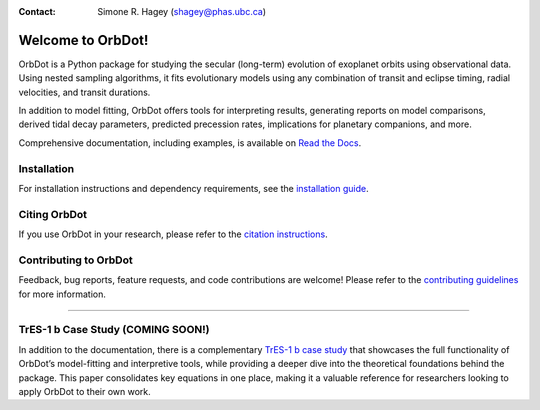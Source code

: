 |OrbDot Logo Light|
|OrbDot Logo Dark|

:Contact: Simone R. Hagey (shagey@phas.ubc.ca)

.. |OrbDot Logo Light| image:: https://github.com/simonehagey/orbdot/blob/main/docs/source/_static/orbdot_logo.png?raw=true#gh-light-mode-only
   :width: 310px

.. |OrbDot Logo Dark| image:: https://github.com/simonehagey/orbdot/blob/main/docs/source/_static/orbdot_logo_dark.png?raw=true#gh-dark-mode-only
   :width: 310px

.. image:: https://img.shields.io/badge/license-MIT-blue.svg
   :target: https://github.com/simonehagey/orbdot/blob/main/LICENSE
   :alt: License Information

.. image:: https://readthedocs.org/projects/orbdot/badge/?version=latest
   :target: https://orbdot.readthedocs.io/
   :alt: Documentation Status

.. image:: https://github.com/simonehagey/orbdot/actions/workflows/test.yaml/badge.svg
   :target: https://github.com/simonehagey/orbdot/actions/workflows/test.yaml
   :alt: Test Status

.. image:: https://img.shields.io/pypi/v/orbdot?label=pypi%20package
   :target: https://pypi.org/project/orbdot/1.0.0rc1/
   :alt: PyPi Version

.. image:: https://zenodo.org/badge/802446381.svg
   :target: https://doi.org/10.5281/zenodo.15346681
   :alt: Zenodo Badge


==================
Welcome to OrbDot!
==================
OrbDot is a Python package for studying the secular (long-term) evolution of exoplanet orbits using observational data. Using nested sampling algorithms, it fits evolutionary models using any combination of transit and eclipse timing, radial velocities, and transit durations.

In addition to model fitting, OrbDot offers tools for interpreting results, generating reports on model comparisons, derived tidal decay parameters, predicted precession rates, implications for planetary companions, and more.

Comprehensive documentation, including examples, is available on `Read the Docs <https://orbdot.readthedocs.io/>`__.

Installation
============
For installation instructions and dependency requirements, see the `installation guide <https://orbdot.readthedocs.io/en/latest/installation.html>`__.

Citing OrbDot
=============
If you use OrbDot in your research, please refer to the `citation instructions <https://orbdot.readthedocs.io/en/latest/citing-orbdot.html>`__.

Contributing to OrbDot
======================
Feedback, bug reports, feature requests, and code contributions are welcome! Please refer to the `contributing guidelines <https://orbdot.readthedocs.io/en/latest/community_guidelines.html>`__ for more information.

-----

TrES-1 b Case Study (COMING SOON!)
==================================
In addition to the documentation, there is a complementary `TrES-1 b case study <LINK>`__ that showcases the full functionality of OrbDot’s model-fitting and interpretive tools, while providing a deeper dive into the theoretical foundations behind the package. This paper consolidates key equations in one place, making it a valuable reference for researchers looking to apply OrbDot to their own work.


